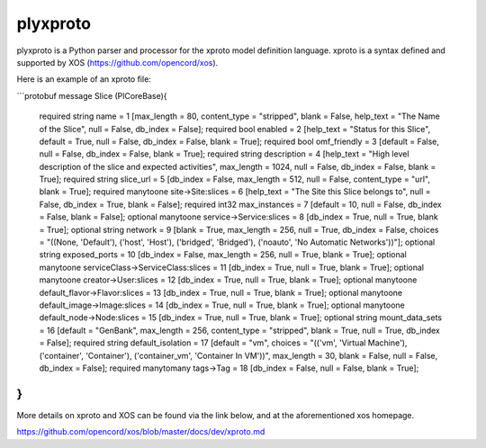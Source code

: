 plyxproto
=========

plyxproto is a Python parser and processor for the xproto model definition language.
xproto is a syntax defined and supported by XOS (https://github.com/opencord/xos). 

Here is an example of an xproto file:

```protobuf
message Slice (PlCoreBase){
     required string name = 1 [max_length = 80, content_type = "stripped", blank = False, help_text = "The Name of the Slice", null = False, db_index = False];
     required bool enabled = 2 [help_text = "Status for this Slice", default = True, null = False, db_index = False, blank = True];
     required bool omf_friendly = 3 [default = False, null = False, db_index = False, blank = True];
     required string description = 4 [help_text = "High level description of the slice and expected activities", max_length = 1024, null = False, db_index = False, blank = True];
     required string slice_url = 5 [db_index = False, max_length = 512, null = False, content_type = "url", blank = True];
     required manytoone site->Site:slices = 6 [help_text = "The Site this Slice belongs to", null = False, db_index = True, blank = False];
     required int32 max_instances = 7 [default = 10, null = False, db_index = False, blank = False];
     optional manytoone service->Service:slices = 8 [db_index = True, null = True, blank = True];
     optional string network = 9 [blank = True, max_length = 256, null = True, db_index = False, choices = "((None, 'Default'), ('host', 'Host'), ('bridged', 'Bridged'), ('noauto', 'No Automatic Networks'))"];
     optional string exposed_ports = 10 [db_index = False, max_length = 256, null = True, blank = True];
     optional manytoone serviceClass->ServiceClass:slices = 11 [db_index = True, null = True, blank = True];
     optional manytoone creator->User:slices = 12 [db_index = True, null = True, blank = True];
     optional manytoone default_flavor->Flavor:slices = 13 [db_index = True, null = True, blank = True];
     optional manytoone default_image->Image:slices = 14 [db_index = True, null = True, blank = True];
     optional manytoone default_node->Node:slices = 15 [db_index = True, null = True, blank = True];
     optional string mount_data_sets = 16 [default = "GenBank", max_length = 256, content_type = "stripped", blank = True, null = True, db_index = False];
     required string default_isolation = 17 [default = "vm", choices = "(('vm', 'Virtual Machine'), ('container', 'Container'), ('container_vm', 'Container In VM'))", max_length = 30, blank = False, null = False, db_index = False];
     required manytomany tags->Tag = 18 [db_index = False, null = False, blank = True];
}
```

More details on xproto and XOS can be found via the link below, and at the aforementioned xos homepage.

https://github.com/opencord/xos/blob/master/docs/dev/xproto.md
